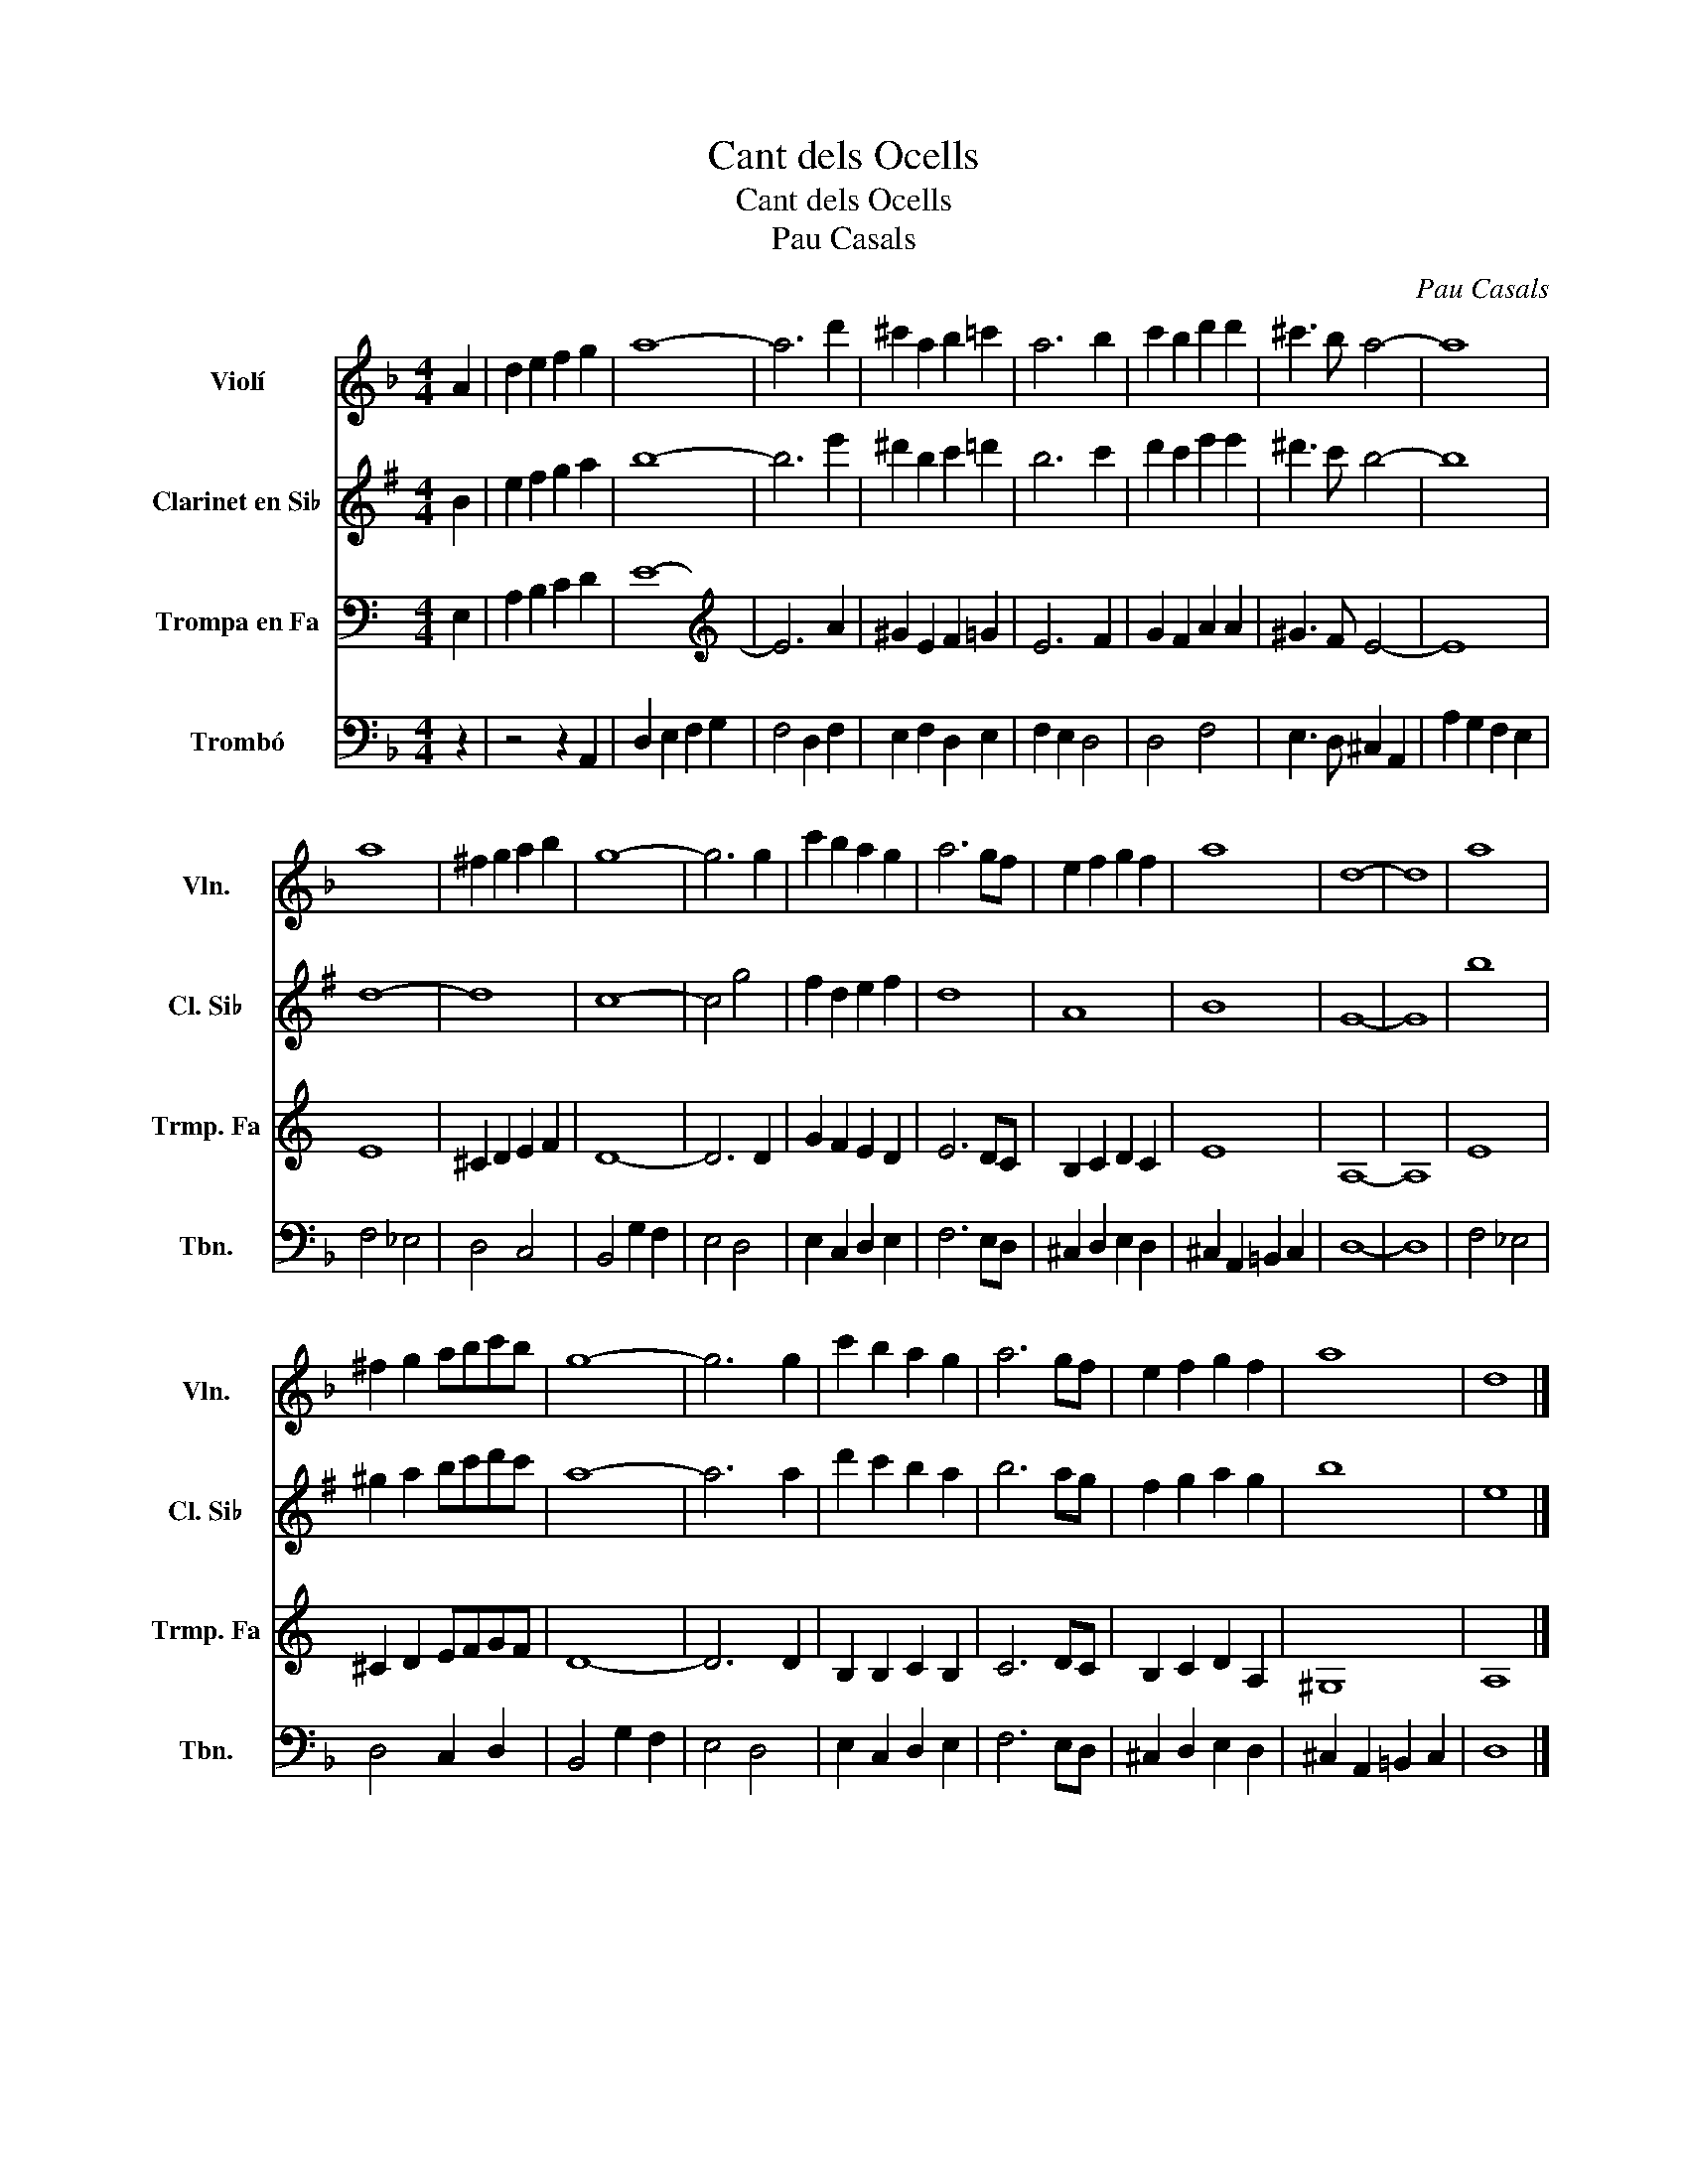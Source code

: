X:1
T:Cant dels Ocells
T:Cant dels Ocells
T:Pau Casals
C:Pau Casals
%%score 1 2 3 4
L:1/8
M:4/4
K:F
V:1 treble nm="Violí" snm="Vln."
V:2 treble transpose=-2 nm="Clarinet en Si♭" snm="Cl. Si♭"
V:3  transpose=-7 nm="Trompa en Fa" snm="Trmp. Fa"
V:4 bass nm="Trombó" snm="Tbn."
V:1
 A2 | d2 e2 f2 g2 | a8- | a6 d'2 | ^c'2 a2 b2 =c'2 | a6 b2 | c'2 b2 d'2 d'2 | ^c'3 b a4- | a8 | %9
 a8 | ^f2 g2 a2 b2 | g8- | g6 g2 | c'2 b2 a2 g2 | a6 gf | e2 f2 g2 f2 | a8 | d8- | d8 | a8 | %20
 ^f2 g2 abc'b | g8- | g6 g2 | c'2 b2 a2 g2 | a6 gf | e2 f2 g2 f2 | a8 | d8 |] %28
V:2
[K:G] B2 | e2 f2 g2 a2 | b8- | b6 e'2 | ^d'2 b2 c'2 =d'2 | b6 c'2 | d'2 c'2 e'2 e'2 | ^d'3 c' b4- | %8
 b8 | d8- | d8 | c8- | c4 g4 | f2 d2 e2 f2 | d8 | A8 | B8 | G8- | G8 | b8 | ^g2 a2 bc'd'c' | a8- | %22
 a6 a2 | d'2 c'2 b2 a2 | b6 ag | f2 g2 a2 g2 | b8 | e8 |] %28
V:3
[K:C] E,2 | A,2 B,2 C2 D2 | E8- | E6 A2 | ^G2 E2 F2 =G2 | E6 F2 | G2 F2 A2 A2 | ^G3 F E4- | E8 | %9
 E8 | ^C2 D2 E2 F2 | D8- | D6 D2 | G2 F2 E2 D2 | E6 DC | B,2 C2 D2 C2 | E8 | A,8- | A,8 | E8 | %20
 ^C2 D2 EFGF | D8- | D6 D2 | B,2 B,2 C2 B,2 | C6 DC | B,2 C2 D2 A,2 | ^G,8 | A,8 |] %28
V:4
 z2 | z4 z2 A,,2 | D,2 E,2 F,2 G,2 | F,4 D,2 F,2 | E,2 F,2 D,2 E,2 | F,2 E,2 D,4 | D,4 F,4 | %7
 E,3 D, ^C,2 A,,2 | A,2 G,2 F,2 E,2 | F,4 _E,4 | D,4 C,4 | B,,4 G,2 F,2 | E,4 D,4 | %13
 E,2 C,2 D,2 E,2 | F,6 E,D, | ^C,2 D,2 E,2 D,2 | ^C,2 A,,2 =B,,2 C,2 | D,8- | D,8 | F,4 _E,4 | %20
 D,4 C,2 D,2 | B,,4 G,2 F,2 | E,4 D,4 | E,2 C,2 D,2 E,2 | F,6 E,D, | ^C,2 D,2 E,2 D,2 | %26
 ^C,2 A,,2 =B,,2 C,2 | D,8 |] %28

